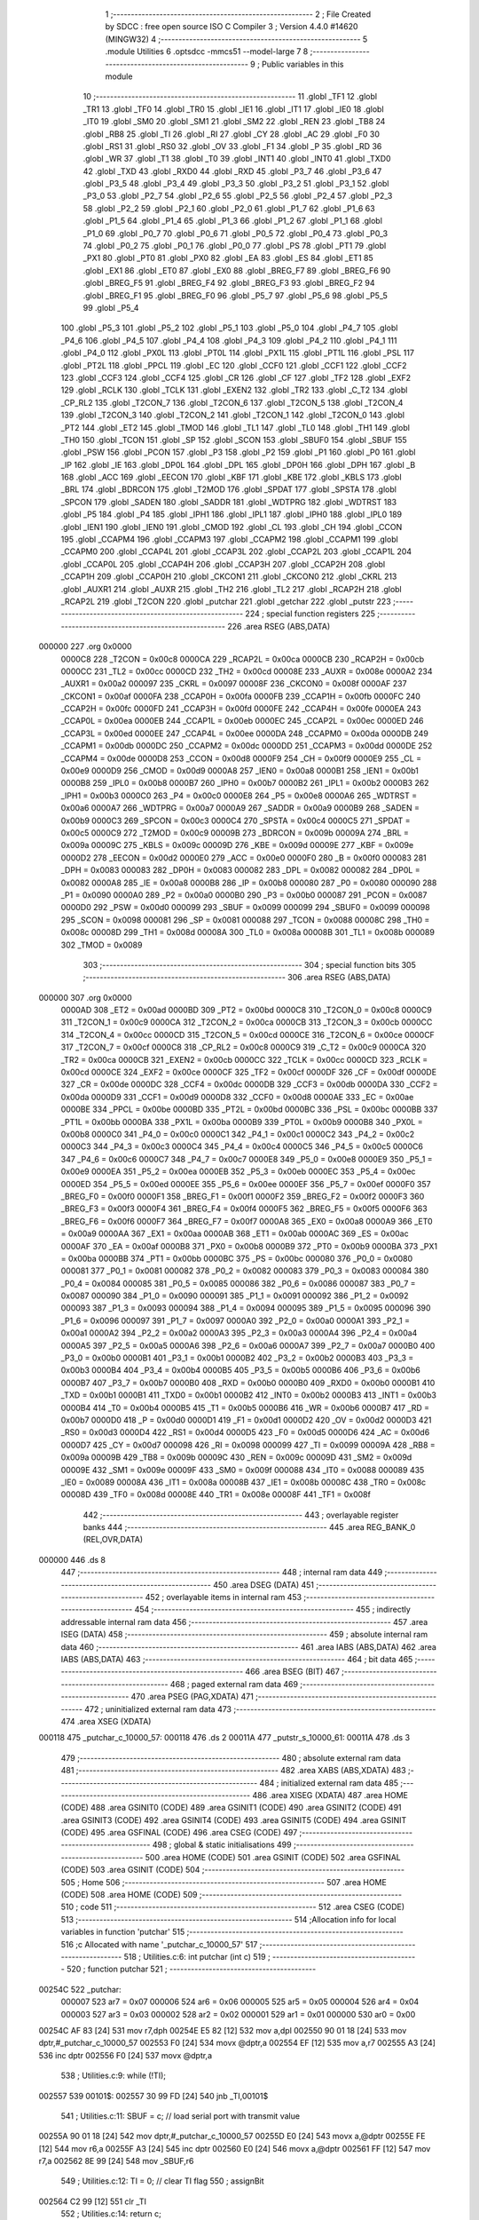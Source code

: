                                       1 ;--------------------------------------------------------
                                      2 ; File Created by SDCC : free open source ISO C Compiler 
                                      3 ; Version 4.4.0 #14620 (MINGW32)
                                      4 ;--------------------------------------------------------
                                      5 	.module Utilities
                                      6 	.optsdcc -mmcs51 --model-large
                                      7 	
                                      8 ;--------------------------------------------------------
                                      9 ; Public variables in this module
                                     10 ;--------------------------------------------------------
                                     11 	.globl _TF1
                                     12 	.globl _TR1
                                     13 	.globl _TF0
                                     14 	.globl _TR0
                                     15 	.globl _IE1
                                     16 	.globl _IT1
                                     17 	.globl _IE0
                                     18 	.globl _IT0
                                     19 	.globl _SM0
                                     20 	.globl _SM1
                                     21 	.globl _SM2
                                     22 	.globl _REN
                                     23 	.globl _TB8
                                     24 	.globl _RB8
                                     25 	.globl _TI
                                     26 	.globl _RI
                                     27 	.globl _CY
                                     28 	.globl _AC
                                     29 	.globl _F0
                                     30 	.globl _RS1
                                     31 	.globl _RS0
                                     32 	.globl _OV
                                     33 	.globl _F1
                                     34 	.globl _P
                                     35 	.globl _RD
                                     36 	.globl _WR
                                     37 	.globl _T1
                                     38 	.globl _T0
                                     39 	.globl _INT1
                                     40 	.globl _INT0
                                     41 	.globl _TXD0
                                     42 	.globl _TXD
                                     43 	.globl _RXD0
                                     44 	.globl _RXD
                                     45 	.globl _P3_7
                                     46 	.globl _P3_6
                                     47 	.globl _P3_5
                                     48 	.globl _P3_4
                                     49 	.globl _P3_3
                                     50 	.globl _P3_2
                                     51 	.globl _P3_1
                                     52 	.globl _P3_0
                                     53 	.globl _P2_7
                                     54 	.globl _P2_6
                                     55 	.globl _P2_5
                                     56 	.globl _P2_4
                                     57 	.globl _P2_3
                                     58 	.globl _P2_2
                                     59 	.globl _P2_1
                                     60 	.globl _P2_0
                                     61 	.globl _P1_7
                                     62 	.globl _P1_6
                                     63 	.globl _P1_5
                                     64 	.globl _P1_4
                                     65 	.globl _P1_3
                                     66 	.globl _P1_2
                                     67 	.globl _P1_1
                                     68 	.globl _P1_0
                                     69 	.globl _P0_7
                                     70 	.globl _P0_6
                                     71 	.globl _P0_5
                                     72 	.globl _P0_4
                                     73 	.globl _P0_3
                                     74 	.globl _P0_2
                                     75 	.globl _P0_1
                                     76 	.globl _P0_0
                                     77 	.globl _PS
                                     78 	.globl _PT1
                                     79 	.globl _PX1
                                     80 	.globl _PT0
                                     81 	.globl _PX0
                                     82 	.globl _EA
                                     83 	.globl _ES
                                     84 	.globl _ET1
                                     85 	.globl _EX1
                                     86 	.globl _ET0
                                     87 	.globl _EX0
                                     88 	.globl _BREG_F7
                                     89 	.globl _BREG_F6
                                     90 	.globl _BREG_F5
                                     91 	.globl _BREG_F4
                                     92 	.globl _BREG_F3
                                     93 	.globl _BREG_F2
                                     94 	.globl _BREG_F1
                                     95 	.globl _BREG_F0
                                     96 	.globl _P5_7
                                     97 	.globl _P5_6
                                     98 	.globl _P5_5
                                     99 	.globl _P5_4
                                    100 	.globl _P5_3
                                    101 	.globl _P5_2
                                    102 	.globl _P5_1
                                    103 	.globl _P5_0
                                    104 	.globl _P4_7
                                    105 	.globl _P4_6
                                    106 	.globl _P4_5
                                    107 	.globl _P4_4
                                    108 	.globl _P4_3
                                    109 	.globl _P4_2
                                    110 	.globl _P4_1
                                    111 	.globl _P4_0
                                    112 	.globl _PX0L
                                    113 	.globl _PT0L
                                    114 	.globl _PX1L
                                    115 	.globl _PT1L
                                    116 	.globl _PSL
                                    117 	.globl _PT2L
                                    118 	.globl _PPCL
                                    119 	.globl _EC
                                    120 	.globl _CCF0
                                    121 	.globl _CCF1
                                    122 	.globl _CCF2
                                    123 	.globl _CCF3
                                    124 	.globl _CCF4
                                    125 	.globl _CR
                                    126 	.globl _CF
                                    127 	.globl _TF2
                                    128 	.globl _EXF2
                                    129 	.globl _RCLK
                                    130 	.globl _TCLK
                                    131 	.globl _EXEN2
                                    132 	.globl _TR2
                                    133 	.globl _C_T2
                                    134 	.globl _CP_RL2
                                    135 	.globl _T2CON_7
                                    136 	.globl _T2CON_6
                                    137 	.globl _T2CON_5
                                    138 	.globl _T2CON_4
                                    139 	.globl _T2CON_3
                                    140 	.globl _T2CON_2
                                    141 	.globl _T2CON_1
                                    142 	.globl _T2CON_0
                                    143 	.globl _PT2
                                    144 	.globl _ET2
                                    145 	.globl _TMOD
                                    146 	.globl _TL1
                                    147 	.globl _TL0
                                    148 	.globl _TH1
                                    149 	.globl _TH0
                                    150 	.globl _TCON
                                    151 	.globl _SP
                                    152 	.globl _SCON
                                    153 	.globl _SBUF0
                                    154 	.globl _SBUF
                                    155 	.globl _PSW
                                    156 	.globl _PCON
                                    157 	.globl _P3
                                    158 	.globl _P2
                                    159 	.globl _P1
                                    160 	.globl _P0
                                    161 	.globl _IP
                                    162 	.globl _IE
                                    163 	.globl _DP0L
                                    164 	.globl _DPL
                                    165 	.globl _DP0H
                                    166 	.globl _DPH
                                    167 	.globl _B
                                    168 	.globl _ACC
                                    169 	.globl _EECON
                                    170 	.globl _KBF
                                    171 	.globl _KBE
                                    172 	.globl _KBLS
                                    173 	.globl _BRL
                                    174 	.globl _BDRCON
                                    175 	.globl _T2MOD
                                    176 	.globl _SPDAT
                                    177 	.globl _SPSTA
                                    178 	.globl _SPCON
                                    179 	.globl _SADEN
                                    180 	.globl _SADDR
                                    181 	.globl _WDTPRG
                                    182 	.globl _WDTRST
                                    183 	.globl _P5
                                    184 	.globl _P4
                                    185 	.globl _IPH1
                                    186 	.globl _IPL1
                                    187 	.globl _IPH0
                                    188 	.globl _IPL0
                                    189 	.globl _IEN1
                                    190 	.globl _IEN0
                                    191 	.globl _CMOD
                                    192 	.globl _CL
                                    193 	.globl _CH
                                    194 	.globl _CCON
                                    195 	.globl _CCAPM4
                                    196 	.globl _CCAPM3
                                    197 	.globl _CCAPM2
                                    198 	.globl _CCAPM1
                                    199 	.globl _CCAPM0
                                    200 	.globl _CCAP4L
                                    201 	.globl _CCAP3L
                                    202 	.globl _CCAP2L
                                    203 	.globl _CCAP1L
                                    204 	.globl _CCAP0L
                                    205 	.globl _CCAP4H
                                    206 	.globl _CCAP3H
                                    207 	.globl _CCAP2H
                                    208 	.globl _CCAP1H
                                    209 	.globl _CCAP0H
                                    210 	.globl _CKCON1
                                    211 	.globl _CKCON0
                                    212 	.globl _CKRL
                                    213 	.globl _AUXR1
                                    214 	.globl _AUXR
                                    215 	.globl _TH2
                                    216 	.globl _TL2
                                    217 	.globl _RCAP2H
                                    218 	.globl _RCAP2L
                                    219 	.globl _T2CON
                                    220 	.globl _putchar
                                    221 	.globl _getchar
                                    222 	.globl _putstr
                                    223 ;--------------------------------------------------------
                                    224 ; special function registers
                                    225 ;--------------------------------------------------------
                                    226 	.area RSEG    (ABS,DATA)
      000000                        227 	.org 0x0000
                           0000C8   228 _T2CON	=	0x00c8
                           0000CA   229 _RCAP2L	=	0x00ca
                           0000CB   230 _RCAP2H	=	0x00cb
                           0000CC   231 _TL2	=	0x00cc
                           0000CD   232 _TH2	=	0x00cd
                           00008E   233 _AUXR	=	0x008e
                           0000A2   234 _AUXR1	=	0x00a2
                           000097   235 _CKRL	=	0x0097
                           00008F   236 _CKCON0	=	0x008f
                           0000AF   237 _CKCON1	=	0x00af
                           0000FA   238 _CCAP0H	=	0x00fa
                           0000FB   239 _CCAP1H	=	0x00fb
                           0000FC   240 _CCAP2H	=	0x00fc
                           0000FD   241 _CCAP3H	=	0x00fd
                           0000FE   242 _CCAP4H	=	0x00fe
                           0000EA   243 _CCAP0L	=	0x00ea
                           0000EB   244 _CCAP1L	=	0x00eb
                           0000EC   245 _CCAP2L	=	0x00ec
                           0000ED   246 _CCAP3L	=	0x00ed
                           0000EE   247 _CCAP4L	=	0x00ee
                           0000DA   248 _CCAPM0	=	0x00da
                           0000DB   249 _CCAPM1	=	0x00db
                           0000DC   250 _CCAPM2	=	0x00dc
                           0000DD   251 _CCAPM3	=	0x00dd
                           0000DE   252 _CCAPM4	=	0x00de
                           0000D8   253 _CCON	=	0x00d8
                           0000F9   254 _CH	=	0x00f9
                           0000E9   255 _CL	=	0x00e9
                           0000D9   256 _CMOD	=	0x00d9
                           0000A8   257 _IEN0	=	0x00a8
                           0000B1   258 _IEN1	=	0x00b1
                           0000B8   259 _IPL0	=	0x00b8
                           0000B7   260 _IPH0	=	0x00b7
                           0000B2   261 _IPL1	=	0x00b2
                           0000B3   262 _IPH1	=	0x00b3
                           0000C0   263 _P4	=	0x00c0
                           0000E8   264 _P5	=	0x00e8
                           0000A6   265 _WDTRST	=	0x00a6
                           0000A7   266 _WDTPRG	=	0x00a7
                           0000A9   267 _SADDR	=	0x00a9
                           0000B9   268 _SADEN	=	0x00b9
                           0000C3   269 _SPCON	=	0x00c3
                           0000C4   270 _SPSTA	=	0x00c4
                           0000C5   271 _SPDAT	=	0x00c5
                           0000C9   272 _T2MOD	=	0x00c9
                           00009B   273 _BDRCON	=	0x009b
                           00009A   274 _BRL	=	0x009a
                           00009C   275 _KBLS	=	0x009c
                           00009D   276 _KBE	=	0x009d
                           00009E   277 _KBF	=	0x009e
                           0000D2   278 _EECON	=	0x00d2
                           0000E0   279 _ACC	=	0x00e0
                           0000F0   280 _B	=	0x00f0
                           000083   281 _DPH	=	0x0083
                           000083   282 _DP0H	=	0x0083
                           000082   283 _DPL	=	0x0082
                           000082   284 _DP0L	=	0x0082
                           0000A8   285 _IE	=	0x00a8
                           0000B8   286 _IP	=	0x00b8
                           000080   287 _P0	=	0x0080
                           000090   288 _P1	=	0x0090
                           0000A0   289 _P2	=	0x00a0
                           0000B0   290 _P3	=	0x00b0
                           000087   291 _PCON	=	0x0087
                           0000D0   292 _PSW	=	0x00d0
                           000099   293 _SBUF	=	0x0099
                           000099   294 _SBUF0	=	0x0099
                           000098   295 _SCON	=	0x0098
                           000081   296 _SP	=	0x0081
                           000088   297 _TCON	=	0x0088
                           00008C   298 _TH0	=	0x008c
                           00008D   299 _TH1	=	0x008d
                           00008A   300 _TL0	=	0x008a
                           00008B   301 _TL1	=	0x008b
                           000089   302 _TMOD	=	0x0089
                                    303 ;--------------------------------------------------------
                                    304 ; special function bits
                                    305 ;--------------------------------------------------------
                                    306 	.area RSEG    (ABS,DATA)
      000000                        307 	.org 0x0000
                           0000AD   308 _ET2	=	0x00ad
                           0000BD   309 _PT2	=	0x00bd
                           0000C8   310 _T2CON_0	=	0x00c8
                           0000C9   311 _T2CON_1	=	0x00c9
                           0000CA   312 _T2CON_2	=	0x00ca
                           0000CB   313 _T2CON_3	=	0x00cb
                           0000CC   314 _T2CON_4	=	0x00cc
                           0000CD   315 _T2CON_5	=	0x00cd
                           0000CE   316 _T2CON_6	=	0x00ce
                           0000CF   317 _T2CON_7	=	0x00cf
                           0000C8   318 _CP_RL2	=	0x00c8
                           0000C9   319 _C_T2	=	0x00c9
                           0000CA   320 _TR2	=	0x00ca
                           0000CB   321 _EXEN2	=	0x00cb
                           0000CC   322 _TCLK	=	0x00cc
                           0000CD   323 _RCLK	=	0x00cd
                           0000CE   324 _EXF2	=	0x00ce
                           0000CF   325 _TF2	=	0x00cf
                           0000DF   326 _CF	=	0x00df
                           0000DE   327 _CR	=	0x00de
                           0000DC   328 _CCF4	=	0x00dc
                           0000DB   329 _CCF3	=	0x00db
                           0000DA   330 _CCF2	=	0x00da
                           0000D9   331 _CCF1	=	0x00d9
                           0000D8   332 _CCF0	=	0x00d8
                           0000AE   333 _EC	=	0x00ae
                           0000BE   334 _PPCL	=	0x00be
                           0000BD   335 _PT2L	=	0x00bd
                           0000BC   336 _PSL	=	0x00bc
                           0000BB   337 _PT1L	=	0x00bb
                           0000BA   338 _PX1L	=	0x00ba
                           0000B9   339 _PT0L	=	0x00b9
                           0000B8   340 _PX0L	=	0x00b8
                           0000C0   341 _P4_0	=	0x00c0
                           0000C1   342 _P4_1	=	0x00c1
                           0000C2   343 _P4_2	=	0x00c2
                           0000C3   344 _P4_3	=	0x00c3
                           0000C4   345 _P4_4	=	0x00c4
                           0000C5   346 _P4_5	=	0x00c5
                           0000C6   347 _P4_6	=	0x00c6
                           0000C7   348 _P4_7	=	0x00c7
                           0000E8   349 _P5_0	=	0x00e8
                           0000E9   350 _P5_1	=	0x00e9
                           0000EA   351 _P5_2	=	0x00ea
                           0000EB   352 _P5_3	=	0x00eb
                           0000EC   353 _P5_4	=	0x00ec
                           0000ED   354 _P5_5	=	0x00ed
                           0000EE   355 _P5_6	=	0x00ee
                           0000EF   356 _P5_7	=	0x00ef
                           0000F0   357 _BREG_F0	=	0x00f0
                           0000F1   358 _BREG_F1	=	0x00f1
                           0000F2   359 _BREG_F2	=	0x00f2
                           0000F3   360 _BREG_F3	=	0x00f3
                           0000F4   361 _BREG_F4	=	0x00f4
                           0000F5   362 _BREG_F5	=	0x00f5
                           0000F6   363 _BREG_F6	=	0x00f6
                           0000F7   364 _BREG_F7	=	0x00f7
                           0000A8   365 _EX0	=	0x00a8
                           0000A9   366 _ET0	=	0x00a9
                           0000AA   367 _EX1	=	0x00aa
                           0000AB   368 _ET1	=	0x00ab
                           0000AC   369 _ES	=	0x00ac
                           0000AF   370 _EA	=	0x00af
                           0000B8   371 _PX0	=	0x00b8
                           0000B9   372 _PT0	=	0x00b9
                           0000BA   373 _PX1	=	0x00ba
                           0000BB   374 _PT1	=	0x00bb
                           0000BC   375 _PS	=	0x00bc
                           000080   376 _P0_0	=	0x0080
                           000081   377 _P0_1	=	0x0081
                           000082   378 _P0_2	=	0x0082
                           000083   379 _P0_3	=	0x0083
                           000084   380 _P0_4	=	0x0084
                           000085   381 _P0_5	=	0x0085
                           000086   382 _P0_6	=	0x0086
                           000087   383 _P0_7	=	0x0087
                           000090   384 _P1_0	=	0x0090
                           000091   385 _P1_1	=	0x0091
                           000092   386 _P1_2	=	0x0092
                           000093   387 _P1_3	=	0x0093
                           000094   388 _P1_4	=	0x0094
                           000095   389 _P1_5	=	0x0095
                           000096   390 _P1_6	=	0x0096
                           000097   391 _P1_7	=	0x0097
                           0000A0   392 _P2_0	=	0x00a0
                           0000A1   393 _P2_1	=	0x00a1
                           0000A2   394 _P2_2	=	0x00a2
                           0000A3   395 _P2_3	=	0x00a3
                           0000A4   396 _P2_4	=	0x00a4
                           0000A5   397 _P2_5	=	0x00a5
                           0000A6   398 _P2_6	=	0x00a6
                           0000A7   399 _P2_7	=	0x00a7
                           0000B0   400 _P3_0	=	0x00b0
                           0000B1   401 _P3_1	=	0x00b1
                           0000B2   402 _P3_2	=	0x00b2
                           0000B3   403 _P3_3	=	0x00b3
                           0000B4   404 _P3_4	=	0x00b4
                           0000B5   405 _P3_5	=	0x00b5
                           0000B6   406 _P3_6	=	0x00b6
                           0000B7   407 _P3_7	=	0x00b7
                           0000B0   408 _RXD	=	0x00b0
                           0000B0   409 _RXD0	=	0x00b0
                           0000B1   410 _TXD	=	0x00b1
                           0000B1   411 _TXD0	=	0x00b1
                           0000B2   412 _INT0	=	0x00b2
                           0000B3   413 _INT1	=	0x00b3
                           0000B4   414 _T0	=	0x00b4
                           0000B5   415 _T1	=	0x00b5
                           0000B6   416 _WR	=	0x00b6
                           0000B7   417 _RD	=	0x00b7
                           0000D0   418 _P	=	0x00d0
                           0000D1   419 _F1	=	0x00d1
                           0000D2   420 _OV	=	0x00d2
                           0000D3   421 _RS0	=	0x00d3
                           0000D4   422 _RS1	=	0x00d4
                           0000D5   423 _F0	=	0x00d5
                           0000D6   424 _AC	=	0x00d6
                           0000D7   425 _CY	=	0x00d7
                           000098   426 _RI	=	0x0098
                           000099   427 _TI	=	0x0099
                           00009A   428 _RB8	=	0x009a
                           00009B   429 _TB8	=	0x009b
                           00009C   430 _REN	=	0x009c
                           00009D   431 _SM2	=	0x009d
                           00009E   432 _SM1	=	0x009e
                           00009F   433 _SM0	=	0x009f
                           000088   434 _IT0	=	0x0088
                           000089   435 _IE0	=	0x0089
                           00008A   436 _IT1	=	0x008a
                           00008B   437 _IE1	=	0x008b
                           00008C   438 _TR0	=	0x008c
                           00008D   439 _TF0	=	0x008d
                           00008E   440 _TR1	=	0x008e
                           00008F   441 _TF1	=	0x008f
                                    442 ;--------------------------------------------------------
                                    443 ; overlayable register banks
                                    444 ;--------------------------------------------------------
                                    445 	.area REG_BANK_0	(REL,OVR,DATA)
      000000                        446 	.ds 8
                                    447 ;--------------------------------------------------------
                                    448 ; internal ram data
                                    449 ;--------------------------------------------------------
                                    450 	.area DSEG    (DATA)
                                    451 ;--------------------------------------------------------
                                    452 ; overlayable items in internal ram
                                    453 ;--------------------------------------------------------
                                    454 ;--------------------------------------------------------
                                    455 ; indirectly addressable internal ram data
                                    456 ;--------------------------------------------------------
                                    457 	.area ISEG    (DATA)
                                    458 ;--------------------------------------------------------
                                    459 ; absolute internal ram data
                                    460 ;--------------------------------------------------------
                                    461 	.area IABS    (ABS,DATA)
                                    462 	.area IABS    (ABS,DATA)
                                    463 ;--------------------------------------------------------
                                    464 ; bit data
                                    465 ;--------------------------------------------------------
                                    466 	.area BSEG    (BIT)
                                    467 ;--------------------------------------------------------
                                    468 ; paged external ram data
                                    469 ;--------------------------------------------------------
                                    470 	.area PSEG    (PAG,XDATA)
                                    471 ;--------------------------------------------------------
                                    472 ; uninitialized external ram data
                                    473 ;--------------------------------------------------------
                                    474 	.area XSEG    (XDATA)
      000118                        475 _putchar_c_10000_57:
      000118                        476 	.ds 2
      00011A                        477 _putstr_s_10000_61:
      00011A                        478 	.ds 3
                                    479 ;--------------------------------------------------------
                                    480 ; absolute external ram data
                                    481 ;--------------------------------------------------------
                                    482 	.area XABS    (ABS,XDATA)
                                    483 ;--------------------------------------------------------
                                    484 ; initialized external ram data
                                    485 ;--------------------------------------------------------
                                    486 	.area XISEG   (XDATA)
                                    487 	.area HOME    (CODE)
                                    488 	.area GSINIT0 (CODE)
                                    489 	.area GSINIT1 (CODE)
                                    490 	.area GSINIT2 (CODE)
                                    491 	.area GSINIT3 (CODE)
                                    492 	.area GSINIT4 (CODE)
                                    493 	.area GSINIT5 (CODE)
                                    494 	.area GSINIT  (CODE)
                                    495 	.area GSFINAL (CODE)
                                    496 	.area CSEG    (CODE)
                                    497 ;--------------------------------------------------------
                                    498 ; global & static initialisations
                                    499 ;--------------------------------------------------------
                                    500 	.area HOME    (CODE)
                                    501 	.area GSINIT  (CODE)
                                    502 	.area GSFINAL (CODE)
                                    503 	.area GSINIT  (CODE)
                                    504 ;--------------------------------------------------------
                                    505 ; Home
                                    506 ;--------------------------------------------------------
                                    507 	.area HOME    (CODE)
                                    508 	.area HOME    (CODE)
                                    509 ;--------------------------------------------------------
                                    510 ; code
                                    511 ;--------------------------------------------------------
                                    512 	.area CSEG    (CODE)
                                    513 ;------------------------------------------------------------
                                    514 ;Allocation info for local variables in function 'putchar'
                                    515 ;------------------------------------------------------------
                                    516 ;c                         Allocated with name '_putchar_c_10000_57'
                                    517 ;------------------------------------------------------------
                                    518 ;	Utilities.c:6: int putchar (int c)
                                    519 ;	-----------------------------------------
                                    520 ;	 function putchar
                                    521 ;	-----------------------------------------
      00254C                        522 _putchar:
                           000007   523 	ar7 = 0x07
                           000006   524 	ar6 = 0x06
                           000005   525 	ar5 = 0x05
                           000004   526 	ar4 = 0x04
                           000003   527 	ar3 = 0x03
                           000002   528 	ar2 = 0x02
                           000001   529 	ar1 = 0x01
                           000000   530 	ar0 = 0x00
      00254C AF 83            [24]  531 	mov	r7,dph
      00254E E5 82            [12]  532 	mov	a,dpl
      002550 90 01 18         [24]  533 	mov	dptr,#_putchar_c_10000_57
      002553 F0               [24]  534 	movx	@dptr,a
      002554 EF               [12]  535 	mov	a,r7
      002555 A3               [24]  536 	inc	dptr
      002556 F0               [24]  537 	movx	@dptr,a
                                    538 ;	Utilities.c:9: while (!TI);
      002557                        539 00101$:
      002557 30 99 FD         [24]  540 	jnb	_TI,00101$
                                    541 ;	Utilities.c:11: SBUF = c;           // load serial port with transmit value
      00255A 90 01 18         [24]  542 	mov	dptr,#_putchar_c_10000_57
      00255D E0               [24]  543 	movx	a,@dptr
      00255E FE               [12]  544 	mov	r6,a
      00255F A3               [24]  545 	inc	dptr
      002560 E0               [24]  546 	movx	a,@dptr
      002561 FF               [12]  547 	mov	r7,a
      002562 8E 99            [24]  548 	mov	_SBUF,r6
                                    549 ;	Utilities.c:12: TI = 0;             // clear TI flag
                                    550 ;	assignBit
      002564 C2 99            [12]  551 	clr	_TI
                                    552 ;	Utilities.c:14: return c;
      002566 8E 82            [24]  553 	mov	dpl, r6
      002568 8F 83            [24]  554 	mov	dph, r7
                                    555 ;	Utilities.c:15: }
      00256A 22               [24]  556 	ret
                                    557 ;------------------------------------------------------------
                                    558 ;Allocation info for local variables in function 'getchar'
                                    559 ;------------------------------------------------------------
                                    560 ;	Utilities.c:18: int getchar (void)
                                    561 ;	-----------------------------------------
                                    562 ;	 function getchar
                                    563 ;	-----------------------------------------
      00256B                        564 _getchar:
                                    565 ;	Utilities.c:21: while (!RI);
      00256B                        566 00101$:
                                    567 ;	Utilities.c:23: RI = 0;                         // clear RI flag
                                    568 ;	assignBit
      00256B 10 98 02         [24]  569 	jbc	_RI,00118$
      00256E 80 FB            [24]  570 	sjmp	00101$
      002570                        571 00118$:
                                    572 ;	Utilities.c:24: return SBUF;                    // return character from SBUF
      002570 AE 99            [24]  573 	mov	r6,_SBUF
      002572 7F 00            [12]  574 	mov	r7,#0x00
      002574 8E 82            [24]  575 	mov	dpl, r6
      002576 8F 83            [24]  576 	mov	dph, r7
                                    577 ;	Utilities.c:25: }
      002578 22               [24]  578 	ret
                                    579 ;------------------------------------------------------------
                                    580 ;Allocation info for local variables in function 'putstr'
                                    581 ;------------------------------------------------------------
                                    582 ;s                         Allocated with name '_putstr_s_10000_61'
                                    583 ;i                         Allocated with name '_putstr_i_10000_62'
                                    584 ;------------------------------------------------------------
                                    585 ;	Utilities.c:27: int putstr (char *s)
                                    586 ;	-----------------------------------------
                                    587 ;	 function putstr
                                    588 ;	-----------------------------------------
      002579                        589 _putstr:
      002579 AF F0            [24]  590 	mov	r7,b
      00257B AE 83            [24]  591 	mov	r6,dph
      00257D E5 82            [12]  592 	mov	a,dpl
      00257F 90 01 1A         [24]  593 	mov	dptr,#_putstr_s_10000_61
      002582 F0               [24]  594 	movx	@dptr,a
      002583 EE               [12]  595 	mov	a,r6
      002584 A3               [24]  596 	inc	dptr
      002585 F0               [24]  597 	movx	@dptr,a
      002586 EF               [12]  598 	mov	a,r7
      002587 A3               [24]  599 	inc	dptr
      002588 F0               [24]  600 	movx	@dptr,a
                                    601 ;	Utilities.c:30: while (*s){            // output characters until NULL found
      002589 90 01 1A         [24]  602 	mov	dptr,#_putstr_s_10000_61
      00258C E0               [24]  603 	movx	a,@dptr
      00258D FD               [12]  604 	mov	r5,a
      00258E A3               [24]  605 	inc	dptr
      00258F E0               [24]  606 	movx	a,@dptr
      002590 FE               [12]  607 	mov	r6,a
      002591 A3               [24]  608 	inc	dptr
      002592 E0               [24]  609 	movx	a,@dptr
      002593 FF               [12]  610 	mov	r7,a
      002594 7B 00            [12]  611 	mov	r3,#0x00
      002596 7C 00            [12]  612 	mov	r4,#0x00
      002598                        613 00101$:
      002598 8D 82            [24]  614 	mov	dpl,r5
      00259A 8E 83            [24]  615 	mov	dph,r6
      00259C 8F F0            [24]  616 	mov	b,r7
      00259E 12 31 88         [24]  617 	lcall	__gptrget
      0025A1 FA               [12]  618 	mov	r2,a
      0025A2 60 36            [24]  619 	jz	00108$
                                    620 ;	Utilities.c:31: putchar(*s++);
      0025A4 0D               [12]  621 	inc	r5
      0025A5 BD 00 01         [24]  622 	cjne	r5,#0x00,00120$
      0025A8 0E               [12]  623 	inc	r6
      0025A9                        624 00120$:
      0025A9 90 01 1A         [24]  625 	mov	dptr,#_putstr_s_10000_61
      0025AC ED               [12]  626 	mov	a,r5
      0025AD F0               [24]  627 	movx	@dptr,a
      0025AE EE               [12]  628 	mov	a,r6
      0025AF A3               [24]  629 	inc	dptr
      0025B0 F0               [24]  630 	movx	@dptr,a
      0025B1 EF               [12]  631 	mov	a,r7
      0025B2 A3               [24]  632 	inc	dptr
      0025B3 F0               [24]  633 	movx	@dptr,a
      0025B4 8A 01            [24]  634 	mov	ar1,r2
      0025B6 7A 00            [12]  635 	mov	r2,#0x00
      0025B8 89 82            [24]  636 	mov	dpl, r1
      0025BA 8A 83            [24]  637 	mov	dph, r2
      0025BC C0 07            [24]  638 	push	ar7
      0025BE C0 06            [24]  639 	push	ar6
      0025C0 C0 05            [24]  640 	push	ar5
      0025C2 C0 04            [24]  641 	push	ar4
      0025C4 C0 03            [24]  642 	push	ar3
      0025C6 12 25 4C         [24]  643 	lcall	_putchar
      0025C9 D0 03            [24]  644 	pop	ar3
      0025CB D0 04            [24]  645 	pop	ar4
      0025CD D0 05            [24]  646 	pop	ar5
      0025CF D0 06            [24]  647 	pop	ar6
      0025D1 D0 07            [24]  648 	pop	ar7
                                    649 ;	Utilities.c:32: i++;
      0025D3 0B               [12]  650 	inc	r3
      0025D4 BB 00 C1         [24]  651 	cjne	r3,#0x00,00101$
      0025D7 0C               [12]  652 	inc	r4
      0025D8 80 BE            [24]  653 	sjmp	00101$
      0025DA                        654 00108$:
      0025DA 90 01 1A         [24]  655 	mov	dptr,#_putstr_s_10000_61
      0025DD ED               [12]  656 	mov	a,r5
      0025DE F0               [24]  657 	movx	@dptr,a
      0025DF EE               [12]  658 	mov	a,r6
      0025E0 A3               [24]  659 	inc	dptr
      0025E1 F0               [24]  660 	movx	@dptr,a
      0025E2 EF               [12]  661 	mov	a,r7
      0025E3 A3               [24]  662 	inc	dptr
      0025E4 F0               [24]  663 	movx	@dptr,a
                                    664 ;	Utilities.c:34: return i+1;
      0025E5 0B               [12]  665 	inc	r3
      0025E6 BB 00 01         [24]  666 	cjne	r3,#0x00,00122$
      0025E9 0C               [12]  667 	inc	r4
      0025EA                        668 00122$:
      0025EA 8B 82            [24]  669 	mov	dpl, r3
      0025EC 8C 83            [24]  670 	mov	dph, r4
                                    671 ;	Utilities.c:35: }
      0025EE 22               [24]  672 	ret
                                    673 	.area CSEG    (CODE)
                                    674 	.area CONST   (CODE)
                                    675 	.area XINIT   (CODE)
                                    676 	.area CABS    (ABS,CODE)

